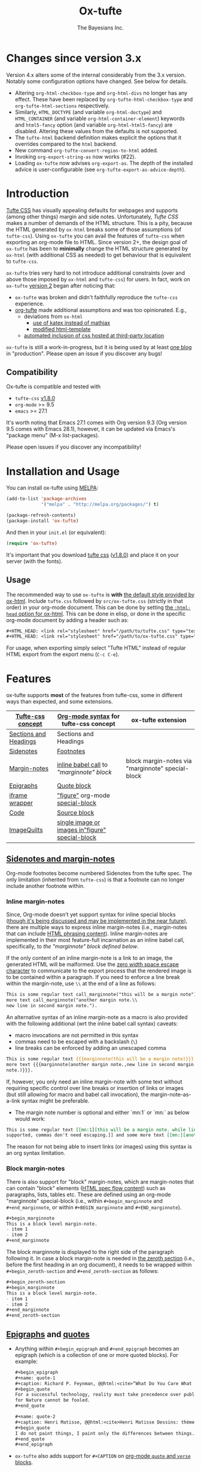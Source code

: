 #+TITLE: Ox-tufte
#+AUTHOR: The Bayesians Inc.

[[https://melpa.org/#/ox-tufte][file:https://melpa.org/packages/ox-tufte-badge.svg]]
[[https://stable.melpa.org/#/ox-tufte][file:https://stable.melpa.org/packages/ox-tufte-badge.svg]]

* Changes since version 3.x
Version 4.x alters some of the internal considerably from the 3.x version.
Notably some configuration options have changed.  See below for details.

- Altering =org-html-checkbox-type= and =org-html-divs= no longer has any
  effect.  These have been replaced by =org-tufte-html-checkbox-type= and
  =org-tufte-html-sections= respectively.
- Similarly, =HTML_DOCTYPE= (and variable =org-html-doctype=) and
  =HTML_CONTAINER= (and variable =org-html-container-element=) keywords and
  =html5-fancy= option (and variable =org-html-html5-fancy=) are disabled.
  Altering these values from the defaults is not supported.
- The =tufte-html= backend definition makes explicit the options that it
  overrides compared to the =html= backend.
- New command =org-tufte-convert-region-to-html= added.
- Invoking =org-export-string-as= now works (#22).
- Loading =ox-tufte= now advises =org-export-as=.  The depth of the installed
  advice is user-configurable (see =org-tufte-export-as-advice-depth=).
* Introduction
[[https://edwardtufte.github.io/tufte-css/][Tufte CSS]] has visually appealing defaults for webpages and supports (among other
things) margin and side notes. Unfortunately, /Tufte CSS/ makes a number of
demands of the HTML structure. This is a pity, because the HTML generated by
=ox-html= breaks some of those assumptions (of =tufte-css=). Using =ox-tufte=
you can avail the features of =tufte-css= when exporting an org-mode file to
HTML. Since version 2+, the design goal of =ox-tufte= has been to *minimally*
change the HTML structure generated by =ox-html= (with additional CSS as needed)
to get behaviour that is equivalent to =tufte-css=.

=ox-tufte= tries very hard to not introduce additional constraints (over and
above those imposed by =ox-html= and =tufte-css=) for users. In fact, work on
=ox-tufte= [[https://github.com/ox-tufte/ox-tufte/milestone/1][version 2]] began after noticing that:
- =ox-tufte= was broken and didn't faithfully reproduce the =tufte-css=
  experience.
- [[https://github.com/Zilong-Li/org-tufte][org-tufte]] made additional assumptions and was too opinionated. E.g.,
  - deviations from =ox-html=
    - [[https://github.com/Zilong-Li/org-tufte/blob/404ab1286139ea6cbdc00bb1fb50a0afd9d067de/org-tufte.el#L102][use of katex instead of mathjax]]
    - [[https://github.com/Zilong-Li/org-tufte/blob/404ab1286139ea6cbdc00bb1fb50a0afd9d067de/org-tufte.el#L87][modified html-template]]
  - [[https://github.com/Zilong-Li/org-tufte/blob/404ab1286139ea6cbdc00bb1fb50a0afd9d067de/org-tufte.el#L97][automated inclusion of css hosted at third-party location]]

=ox-tufte= is still a work-in-progress, but it is being used by at least [[https://weary-travelers.gitlab.io/][one
blog]] in "production". Please open an issue if you discover any bugs!
** Compatibility
Ox-tufte is compatible and tested with
- =tufte-css= [[https://github.com/edwardtufte/tufte-css/releases/tag/v1.8.0][v1.8.0]]
- =org-mode= >= 9.5
- =emacs= >= 27.1

It's worth noting that Emacs 27.1 comes with Org version 9.3 (Org version 9.5
comes with Emacs 28.1), however, it can be updated via Emacs's "package menu"
(M-x list-packages).

Please open issues if you discover any incompatibility!
* Installation and Usage
You can install ox-tufte using [[https://melpa.org][MELPA]]:
#+BEGIN_SRC emacs-lisp
(add-to-list 'package-archives
             '("melpa" . "http://melpa.org/packages/") t)

(package-refresh-contents)
(package-install 'ox-tufte)
#+END_SRC

And then in your ~init.el~ (or equivalent):
#+BEGIN_SRC emacs-lisp
  (require 'ox-tufte)
#+END_SRC

It's important that you download [[https://github.com/edwardtufte/tufte-css][tufte css]] ([[https://github.com/edwardtufte/tufte-css/releases/tag/v1.8.0][v1.8.0]]) and place it on your server
(with the fonts).

** Usage
The recommended way to use =ox-tufte= is *with* [[https://orgmode.org/manual/CSS-support.html][the default style provided by
ox-html]]. Include =tufte.css= followed by =src/ox-tufte.css= (strictly in that
order) in your org-mode document. This can be done by setting [[https://github.com/emacs-straight/org-mode/blob/ca873f7fe47546bca19821f1578a6ab95bf5351c/lisp/ox-html.el#L134][the =:html-head=
option for ox-html]]. This can be done in elisp, or done in the specific
org-mode document by adding a header such as:
#+BEGIN_SRC org
  ,#+HTML_HEAD: <link rel="stylesheet" href="/path/to/tufte.css" type="text/css" />
  ,#+HTML_HEAD: <link rel="stylesheet" href="/path/to/ox-tufte.css" type="text/css" />
#+END_SRC

For usage, when exporting simply select "Tufte HTML" instead of regular HTML
export from the export menu (=C-c C-e=).
* Features
ox-tufte supports *most* of the features from tufte-css, some in different ways
than expected, and some extensions.
| [[https://edwardtufte.github.io/tufte-css/][Tufte-css concept]]     | [[https://orgmode.org/worg/org-syntax.html][Org-mode syntax]] for tufte-css concept           | ox-tufte extension                                |
|-----------------------+-------------------------------------------------+---------------------------------------------------|
| [[https://edwardtufte.github.io/tufte-css/#fundamentals--sections-and-headers][Sections and Headings]] | Sections and Headings                           |                                                   |
| [[https://edwardtufte.github.io/tufte-css/#sidenotes][Sidenotes]]             | [[footnotes][Footnotes]]                                       |                                                   |
| [[https://edwardtufte.github.io/tufte-css/#sidenotes][Margin-notes]]          | [[marginnotes-inline][inline babel call]] to [[marginnote]["marginnote" block]]         | block margin-notes via "marginnote" special-block |
| [[https://edwardtufte.github.io/tufte-css/#epigraphs][Epigraphs]]             | [[epigraphs][Quote block]]                                     |                                                   |
| [[https://edwardtufte.github.io/tufte-css/#figures][iframe wrapper]]        | [[figures]["figure"]] org-mode [[https://orgmode.org/org.html#HTML-doctypes][special-block]]                 |                                                   |
| [[https://edwardtufte.github.io/tufte-css/#code][Code]]                  | [[code][Source block]]                                    |                                                   |
| [[https://edwardtufte.github.io/tufte-css/#imagequilts][ImageQuilts]]           | [[quilts][single image or images in"figure" special-block]] |                                                   |

** [[https://edwardtufte.github.io/tufte-css/#sidenotes][Sidenotes and margin-notes]]
<<footnotes>>Org-mode footnotes become numbered Sidenotes from the tufte
spec. The only limitation (inherited from =tufte-css=) is that a footnote can no
longer include another footnote within.
*** Inline margin-notes
<<marginnotes-inline>>Since, Org-mode doesn't yet support syntax for inline
special blocks ([[https://list.orgmode.org/orgmode/87a6b8pbhg.fsf@posteo.net/][though it's being discussed and may be implemented in the near
future]]), there are multiple ways to express inline margin-notes (i.e.,
margin-notes that can include [[https://html.spec.whatwg.org/#phrasing-content-2][HTML phrasing content]]). Inline margin-notes are
implemented in their most feature-full incarnation as an inline babel call,
specifically, to [[marginnote][the "marginnote" block defined below]].
#+name: marginnote
#+header: :var input=""
#+begin_src elisp :eval yes :exports results :results html replace value
  (require 'ox-tufte)
  (ox-tufte--utils-margin-note input)
#+end_src
If the only content of an inline margin-note is a link to an image, the
generated HTML will be malformed. Use the [[https://orgmode.org/manual/Escape-Character.html][zero width space escape character]] to
communicate to the export process that the rendered image is to be contained
within a paragraph. If you need to enforce a line break within the margin-note,
use =\\= at the end of a line as follows:
#+begin_src org
  This is some regular text call_marginnote("this will be a margin note") and some
  more text call_marginnote("another margin note.\\
  new line in second margin note.").
#+end_src
An alternative syntax of an inline margin-note as a macro is also provided with
the following additional (wrt the inline babel call syntax) caveats:
- macro invocations are not permitted in this syntax
- commas need to be escaped with a backslash (=\=)
- line breaks can be enforced by adding an unescaped comma
#+begin_src org
  This is some regular text {{{marginnote(this will be a margin note)}}} and some
  more text {{{marginnote(another margin note.,new line in second margin
  note.)}}}.
#+end_src
If, however, you only need an inline margin-note with some text without
requiring specific control over line breaks or insertion of links or images (but
still allowing for macro and babel call invocation), the margin-note-as-a-link
syntax might be preferable.
- The margin note number is optional and either `mn:1` or `mn:` as below would
  work:
#+BEGIN_SRC org
  This is some regular text [[mn:1][this will be a margin note. while links aren't
  supported, commas don't need escaping.]] and some more text [[mn:][another margin note]].
#+END_SRC
The reason for not being able to insert links (or images) using this syntax is
an org syntax limitation.
*** Block margin-notes
There is also support for "block" margin-notes, which are margin-notes that can
contain "block" elements ([[https://html.spec.whatwg.org/#flow-content-2][HTML spec flow content]]) such as paragraphs, lists,
tables etc. These are defined using an org-mode "marginnote" special-block
(i.e., within =#+begin_marginnote= and =#+end_marginnote=, or within
=#+BEGIN_marginnote= and =#+END_marginnote=).
#+begin_src org
  ,#+begin_marginnote
  This is a block level margin-note.
  - item 1
  - item 2
  ,#+end_marginnote
#+end_src
The block marginnote is displayed to the right side of the paragraph following
it. In case a block margin-note is needed in [[https://orgmode.org/worg/org-syntax.html#Zeroth_section][the zeroth section]] (i.e., before
the first heading in an org document), it needs to be wrapped within
=#+begin_zeroth-section= and =#+end_zeroth-section= as follows:
#+begin_src org
  ,#+begin_zeroth-section
  ,#+begin_marginnote
  This is a block level margin-note.
  - item 1
  - item 2
  ,#+end_marginnote
  ,#+end_zeroth-section
#+end_src

** <<epigraphs>>[[https://edwardtufte.github.io/tufte-css/#epigraphs][Epigraphs]] and [[https://orgmode.org/manual/Paragraphs.html#index-BEGIN_005fVERSE][quotes]]
- Anything within =#+begin_epigraph= and =#+end_epigraph= becomes an epigraph
  (which is a collection of one or more quoted blocks). For example:
  #+begin_src org
    ,#+begin_epigraph
    ,#+name: quote-1
    ,#+caption: Richard P. Feynman, @@html:<cite>“What Do You Care What Other People Think?”</cite>@@
    ,#+begin_quote
    For a successful technology, reality must take precedence over public relations,
    for Nature cannot be fooled.
    ,#+end_quote

    ,#+name: quote-2
    ,#+caption: Henri Matisse, @@html:<cite>Henri Matisse Dessins: thèmes et variations</cite>@@ (Paris, 1943), 37
    ,#+begin_quote
    I do not paint things, I paint only the differences between things.
    ,#+end_quote
    ,#+end_epigraph
  #+end_src
- =ox-tufte= also adds support for =#+CAPTION= on [[https://orgmode.org/manual/Paragraphs.html#index-BEGIN_005fVERSE][org-mode =quote= and =verse= blocks]].
** <<code>>[[https://edwardtufte.github.io/tufte-css/#code][Code]]
=ox-tufte= uses =ox-html= to export [[https://orgmode.org/manual/Literal-Examples.html][code fragments]] to HTML (without any
alteration). =ox-html= and [[https://elpa.nongnu.org/nongnu/htmlize.html][=htmlize=]] allow one to customize the syntax
highlighting of the exported code blocks. An Emacs color theme that is visually
consistent with =tufte-css= is the [[https://melpa.org/#/plan9-theme][=plan9-theme=]] which can be installed from
Melpa via something like:
#+begin_src elisp
  (add-to-list 'package-archives
               '("melpa" . "http://melpa.org/packages/") t)

  (package-refresh-contents)
  (package-install 'plan9-theme)
#+end_src
And then in your =init.el= or equivalent, load it using:
src_elisp{(load-theme 'plan9 t)}.
** <<figures>>Figures and iframes
To use =tufte-css='s =iframe-wrapper= class, one can do something like below:
#+begin_src org
  ,#+ATTR_HTML: :class iframe-wrapper
  ,#+begin_figure
  @@html:<iframe width="853" height="480" src="https://www.youtube.com/embed/YslQ2625TR4" frameborder="0" allowfullscreen></iframe>@@
  ,#+end_figure
#+end_src

To have fullwidth figures:
#+begin_src org
  ,#+ATTR_HTML: :class fullwidth
  ,#+begin_figure
  ,#+CAPTION: Edward Tufte’s English translation of the Napoleon’s March data visualization. From Beautiful Evidence, page 122-124.
  [[https://edwardtufte.github.io/tufte-css/img/napoleons-march.png]]
  ,#+end_figure
#+end_src
Alternatively, the =fullwidth= class can also be applied to the image
directly. However, in this case the resulting image may not truly be
"fullwidth".
#+begin_src org
  ,#+ATTR_HTML: :class fullwidth
  ,#+CAPTION: Edward Tufte’s English translation of the Napoleon’s March data visualization. From Beautiful Evidence, page 122-124.
  [[https://edwardtufte.github.io/tufte-css/img/napoleons-march.png]]
#+end_src
Experiment and choose depending on your application.
** <<quilts>>ImageQuilts
=tufte-css= has a notion of image quilts. [[https://edwardtufte.github.io/tufte-css/#imagequilts][the examples on tufte-css website]] are
single images that were created by combining multiple images. However, that
processing was done before linking via html. It's unclear what, if any,
conveniences =tufte-css= provides for image quilts (over and above other
features, since [[figures][single images can already be included as desired]]).

However, in =ox-tufte= one can create a figure with multiple images.
#+begin_src org
  ,#+HTML_HEAD_EXTRA: <style> .quiltish img { max-height: 200px; min-height: 100px; } </style>
  ,#+attr_html: :class quiltish
  ,#+CAPTION: caption for multiple images
  ,#+begin_figure
  [[./path/to/img1.png]]
  [[./path/to/img2.png]]
  ,#+end_figure
#+end_src
** Deviations and Extensions (from =tufte-css= and =ox-html=)
*** Sections and Headings
- =h4= heading level is supported in a consistent manner similar to =h3=.
*** Epigraphs
Epigraphs and quotes by default occupy only the width of the main content. In
order to get quoted content that extends for the fullwidth add the =fullwidth=
class with an =#+attr_html= annotation.
*** Sidenotes and margin-notes
- =tufte-css= numbers sidenotes via CSS and as such referring to the same
  sidenote more than once results in erroneous numbering. =ox-tufte= fixes
  this.
- Block margin-notes are supported via src_org{#+begin_marginnote} and
  src_org{#+end_marginnote}.
*** Figures
- Captions on images are placed below the image (as opposed to in the margin
  area) regardless of whether the image is =fullwidth= or not.
*** Code
- Since code blocks cannot have footnotes/sidenotes in them, they are treated as
  if they were using the "fullwidth" class (without having to specify the class
  via =#+attr_html=).
*** ImageQuilts
- Unlike =ox-html=, in =ox-tufte= captions on figure special-blocks (the kind
  used when including multiple images in a block, as in ImageQuilts) are
  included as figcaptions. *Limitation:* presently the included caption doesn't
  include automated numbering.
** Experimental
There may be some experimental extensions in =src/ox-tufte-experimental.css=.
If desired, this css file should be included /after/ =src/ox-tufte.css=.
* Limitations
** Incompatibility with =org-info.js=
The generated HTML is not compatible with [[https://orgmode.org/worg/code/org-info-js/][org-info.js]]. This is because
=ox-tufte= customizes the value of =org-html-divs= to align it with what's
expected by =tufte-css=.
** Code blocks are only fullwidth
Code blocks (multiline) currently behave /only/ in a "fullwidth" manner. I.e.,
if there is sidenote content from previous paragraph, or a block margin-note it
will push the code block down.
** Constraints inherited from =tufte-css=
Additionally, =ox-tufte= presently inherits the following limitations from
[[https://edwardtufte.github.io/tufte-css/][tufte-css]]:
- Footnotes/sidenotes cannot contain nested footnotes/sidenotes.
- Sidenotes cannot contain paragraphs, tables etc. (since they are HTML =span=
  elements).
- Captions for =iframe-wrapper= blocks aren't supported.
- The generated HTML must (and does) use an =html5= doctype.
** Incompatibility with =org-special-block-extras=
As of [2024-01-12 Fri], =org-special-block-extras= is incompatible with
=ox-tufte=.  As noted in [[https://github.com/ox-tufte/ox-tufte/issues/20#issuecomment-1880626278][this comment]], the incompatibility is primarily due to
hard-coded checks in =org-special-block-extras= which are too restrictive and
need to be relaxed.
* Customization
** Footnotes section at bottom
The behaviour depends on the =:footnotes-section-p= option (which uses the value
of ~org-tufte-include-footnotes-at-bottom~ as default).

Because footnotes are transformed to sidenotes they are currently hidden on very
narrow screens (like phones), unless the use manually toggles visibility for
each reference. if you want to include footnotes *also* at the bottom of the
page, this may be set to =t= using =setq=:
#+begin_src elisp
  (require 'ox-tufte)
  (setq org-tufte-include-footnotes-at-bottom t)
#+end_src
Or, if you're using =use-package=:
#+begin_src elisp
  (use-package ox-tufte
    :config
    (setq org-tufte-include-footnotes-at-bottom t))
#+end_src

This behaviour can also be configured on a per-file basis using:
#+begin_src org
  ,#+OPTIONS: footnotes-section-p:t
#+end_src
Or, (assuming =org-export-allow-bind-keywords= is =t=) using below:
#+begin_src org
  ,#+BIND: org-tufte-include-footnotes-at-bottom t
#+end_src
** Margin-note symbol and visibility on small screens
From [[https://edwardtufte.github.io/tufte-css/][tufte-css]]:
#+begin_quote
However, on small screens, a margin note is like a sidenote except its
viewability-toggle is a symbol rather than a reference number. This document
currently uses the symbol ⊕ (&#8853;), but it’s up to you.
#+end_quote
This symbol can be tweaked, by modifying the value of
=org-tufte-margin-note-symbol=. Specifically, if this value is set to the empty
string (=""=), then margin-notes are always hidden on small screens.
** Color of margin-note visibility-toggle and footnote-references
Margin-note visibility color toggle can be tweaked using something like
#+begin_src css
  label.margin-toggle {
      color: #a00000;
  }
#+end_src

For footnote references, something like below would work
#+begin_src css
  label.sidenote-number,
  .sidenote > sup.numeral {
      color: #a00000;
  }
#+end_src
* References
- https://edwardtufte.github.io/tufte-css/
- https://gitlab.com/snippets/22309

* CHANGELOG                                                         :ARCHIVE:
** Changes since version 2.x
:PROPERTIES:
:ARCHIVE_TIME: 2024-01-12 Fri 15:14
:END:
- =ox-tufte-init= is no longer needed in addition to loading the library and has
  been removed.
- inline margin-note syntax changes
  - inline margin-note-as-macro syntax has been added.
  - margin-note-as-link syntax has been un-deprecated.
  - all three inline margin-note syntaxes (=-as-babel-call=, =-as-macro=,
    =-as-link=) are documented with their respective limitations and quirks.
